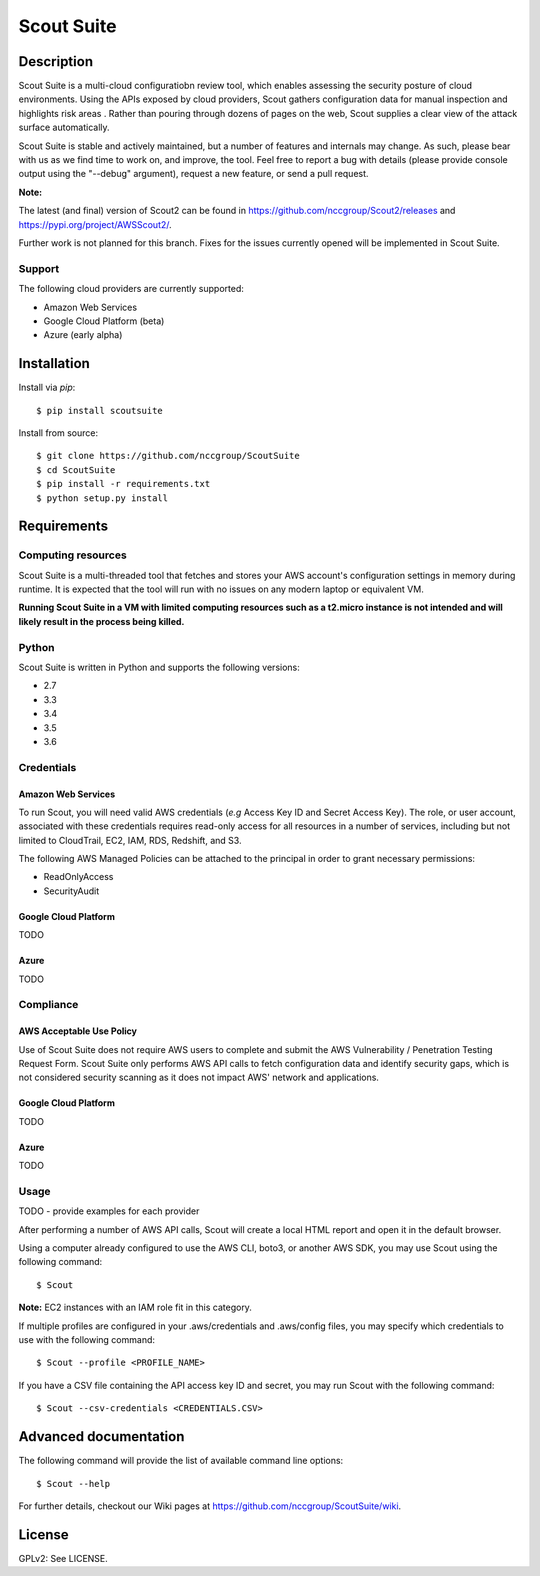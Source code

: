 Scout Suite
#######################

.. image:: https://travis-ci.org/nccgroup/Scout2.svg?branch=master
        :target: https://travis-ci.org/nccgroup/Scout2

.. image:: https://coveralls.io/repos/github/nccgroup/Scout2/badge.svg?branch=master
        :target: https://coveralls.io/github/nccgroup/Scout2

.. image:: https://badge.fury.io/py/AWSScout2.svg
        :target: https://badge.fury.io/py/ScoutSuite
        :align: right

Description
***********

Scout Suite is a multi-cloud configuratiobn review tool, which enables assessing the security posture of cloud
environments. Using the APIs exposed by cloud providers, Scout gathers configuration data for manual inspection and
highlights risk areas . Rather than pouring through dozens of pages on the web, Scout supplies a clear
view of the attack surface automatically.

Scout Suite is stable and actively maintained, but a number of features and internals may change. As such, please
bear with us as we find time to work on, and improve, the tool. Feel free to report a bug with details (please provide
console output using the "--debug" argument), request a new feature, or send a pull request.

**Note:**

The latest (and final) version of Scout2 can be found in https://github.com/nccgroup/Scout2/releases and
https://pypi.org/project/AWSScout2/.

Further work is not planned for this branch. Fixes for the issues currently opened will be implemented in Scout Suite.

Support
-------

The following cloud providers are currently supported:

- Amazon Web Services
- Google Cloud Platform (beta)
- Azure (early alpha)


Installation
************

Install via `pip`:

::

    $ pip install scoutsuite

Install from source:

::

    $ git clone https://github.com/nccgroup/ScoutSuite
    $ cd ScoutSuite
    $ pip install -r requirements.txt
    $ python setup.py install

Requirements
************

Computing resources
-------------------

Scout Suite is a multi-threaded tool that fetches and stores your AWS account's configuration settings in memory during
runtime. It is expected that the tool will run with no issues on any modern laptop or equivalent VM.

**Running Scout Suite in a VM with limited computing resources such as a t2.micro instance is not intended and will likely
result in the process being killed.**

Python
------

Scout Suite is written in Python and supports the following versions:

* 2.7
* 3.3
* 3.4
* 3.5
* 3.6

Credentials
-----------

Amazon Web Services
^^^^^^^^^^^^^^^^^^^

To run Scout, you will need valid AWS credentials (*e.g* Access Key ID and Secret Access Key).
The role, or user account, associated with these credentials requires read-only access for all resources in a number of
services, including but not limited to CloudTrail, EC2, IAM, RDS, Redshift, and S3.

The following AWS Managed Policies can be attached to the principal in order to grant necessary permissions:

* ReadOnlyAccess
* SecurityAudit

Google Cloud Platform
^^^^^^^^^^^^^^^^^^^^^

TODO

Azure
^^^^^

TODO

Compliance
----------

AWS Acceptable Use Policy
^^^^^^^^^^^^^^^^^^^^^^^^^

Use of Scout Suite does not require AWS users to complete and submit the AWS
Vulnerability / Penetration Testing Request Form. Scout Suite only performs AWS API
calls to fetch configuration data and identify security gaps, which is not
considered security scanning as it does not impact AWS' network and
applications.

Google Cloud Platform
^^^^^^^^^^^^^^^^^^^^^

TODO

Azure
^^^^^

TODO

Usage
-----

TODO - provide examples for each provider

After performing a number of AWS API calls, Scout will create a local HTML report and open it in the default browser.

Using a computer already configured to use the AWS CLI, boto3, or another AWS SDK, you may use Scout using the
following command:

::

    $ Scout

**Note:** EC2 instances with an IAM role fit in this category.

If multiple profiles are configured in your .aws/credentials and .aws/config files, you may specify which credentials
to use with the following command:

::

    $ Scout --profile <PROFILE_NAME>

If you have a CSV file containing the API access key ID and secret, you may run Scout with the following command:

::

    $ Scout --csv-credentials <CREDENTIALS.CSV>

Advanced documentation
**********************

The following command will provide the list of available command line options:

::

    $ Scout --help

For further details, checkout our Wiki pages at https://github.com/nccgroup/ScoutSuite/wiki.

License
*******

GPLv2: See LICENSE.

.. _pip: https://pip.pypa.io/en/stable/index.html
